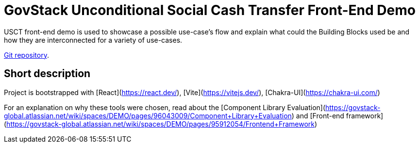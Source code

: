 = GovStack Unconditional Social Cash Transfer Front-End Demo

USCT front-end demo is used to showcase a possible use-case's flow and explain what could the Building Blocks used be and how they are interconnected for a variety of use-cases.

https://github.com/GovStackWorkingGroup/sandbox-usecase-usct-frontend[Git repository].

== Short description

Project is bootstrapped with [React](https://react.dev/), [Vite](https://vitejs.dev/), [Chakra-UI](https://chakra-ui.com/)

For an explanation on why these tools were chosen, read about the [Component Library Evaluation](https://govstack-global.atlassian.net/wiki/spaces/DEMO/pages/96043009/Component+Library+Evaluation) and [Front-end framework](https://govstack-global.atlassian.net/wiki/spaces/DEMO/pages/95912054/Frontend+Framework)

